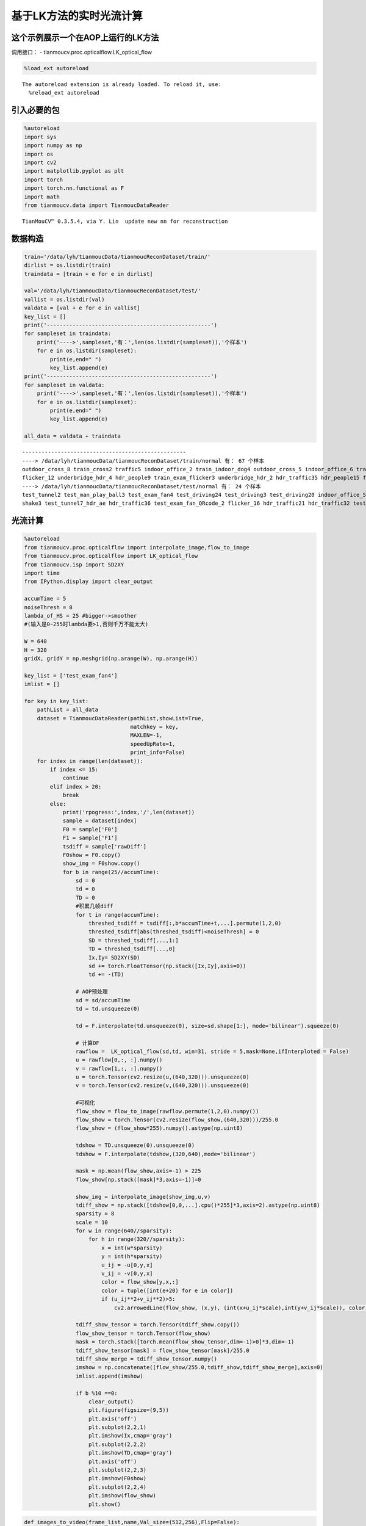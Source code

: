 基于LK方法的实时光流计算
========================

这个示例展示一个在AOP上运行的LK方法
-----------------------------------

调用接口： - tianmoucv.proc.opticalflow.LK_optical_flow

.. code:: ipython3

    %load_ext autoreload


.. parsed-literal::

    The autoreload extension is already loaded. To reload it, use:
      %reload_ext autoreload


引入必要的包
------------

.. code:: ipython3

    %autoreload
    import sys
    import numpy as np
    import os
    import cv2
    import matplotlib.pyplot as plt
    import torch
    import torch.nn.functional as F
    import math
    from tianmoucv.data import TianmoucDataReader



.. parsed-literal::

    TianMouCV™ 0.3.5.4, via Y. Lin  update new nn for reconstruction


数据构造
--------

.. code:: ipython3

    train='/data/lyh/tianmoucData/tianmoucReconDataset/train/'
    dirlist = os.listdir(train)
    traindata = [train + e for e in dirlist]
    
    val='/data/lyh/tianmoucData/tianmoucReconDataset/test/'
    vallist = os.listdir(val)
    valdata = [val + e for e in vallist]
    key_list = []
    print('---------------------------------------------------')
    for sampleset in traindata:
        print('---->',sampleset,'有：',len(os.listdir(sampleset)),'个样本')
        for e in os.listdir(sampleset):
            print(e,end=" ")
            key_list.append(e)
    print('---------------------------------------------------')
    for sampleset in valdata:
        print('---->',sampleset,'有：',len(os.listdir(sampleset)),'个样本')
        for e in os.listdir(sampleset):
            print(e,end=" ")
            key_list.append(e)
            
    all_data = valdata + traindata


.. parsed-literal::

    ---------------------------------------------------
    ----> /data/lyh/tianmoucData/tianmoucReconDataset/train/normal 有： 67 个样本
    outdoor_cross_8 train_cross2 traffic5 indoor_office_2 train_indoor_dog4 outdoor_cross_5 indoor_office_6 train_running_man_5 indoor_office_1 train_exam_fan2 indoor_office_3 people1 train_exam_fan5 indoor_office_4 indoor_slefie_2 outdoor_cross_9 outdoor_bridge_1 outdoor_cross_4 outdoor_cross_1 outdoor_4huan traffic15 outdoor_cross_12 outdoor_bridge_2 traffic9 traffic2 traffic_nohdr_16 traffic11 train_exam_fan1 train_indoor_dog1 train_cross3 train_driving5 traffic7 traffic_nohdr_15 train_driving14 train_driving9 outdoor_cross_7 train_driving4 traffic10 train_running_man_6 train_exam_fan3 train_driving6 train_cross4 train_driving3 outdoor_cross_3 train_driving11 traffic14 outdoor_bz_1 outdoor_hutong_1 indoor_slefie_1 indoor_keyboard1 train_man_play_ball1 train_driving8 traffic3 train_driving7 outdoor_cross_11 train_exam_full4 train_running_man_7 people10 traffic6 train_driving13 traffic13 traffic_nohdr_17 train_driving10 train_exam_full2 train_indoor_dog2 traffic1 train_exam_full1 ----> /data/lyh/tianmoucData/tianmoucReconDataset/train/extreme 有： 51 个样本
    flicker_12 underbridge_hdr_4 hdr_people9 train_exam_flicker3 underbridge_hdr_2 hdr_traffic35 hdr_people15 flicker_3 hdr_people2 train_tunnel3_hdr_ae hdr_traffic18 shake2 indoor_crazy_shake flicker_1 flicker_8 hdr_traffic20 underbridge_hdr_1 hdr_traffic30 train_exam_flicker2 hdr_traffic19 flicker_17 flicker_6 shake5 hdr_traffic23 train_exam_flicker1 train_hdr_human hdr_people5 hdr_people3 flicker_0 hdr_people11 train_tunnel6_hdr_ae flicker_4 flicker_9 flicker_11 flicker_15 hdr_people7 shake4 hdr_traffic26 train_tunnel4_hdr_ae hdr_traffic25 hdr_traffic29 train_tunnel1_hdr_blur shake1 train_driving2 hdr_traffic22 train_exam_fan_QRcode_1 hdr_people6 flicker_14 hdr_traffic34 hdr_people14 train_tunnel5_hdr_ae ---------------------------------------------------
    ----> /data/lyh/tianmoucData/tianmoucReconDataset/test/normal 有： 24 个样本
    test_tunnel2 test_man_play_ball3 test_exam_fan4 test_driving24 test_driving3 test_driving20 indoor_office_5 outdoor_cross_10 test_running_man_8 test_cross3 outdoor_cross_13 outdoor_4huan_2 test_exam_full3 test_driving4 traffic4 test_driving12 test_driving16 outdoor_cross_6 traffic8 test_driving8 traffic12 outdoor_bridge_3 test_running_man_4 indoor_keyboard2 ----> /data/lyh/tianmoucData/tianmoucReconDataset/test/extreme 有： 30 个样本
    shake3 test_tunnel7_hdr_ae hdr_traffic36 test_exam_fan_QRcode_2 flicker_16 hdr_traffic21 hdr_traffic32 test_indoor_dog3 hdr_traffic24 train_exam_flicker5 hdr_people13 test_tunnel8_hdr_ae_double hdr_people8 flicker_13 hdr_traffic33 hdr_people4 test_exam_fan_QRcode_3 hdr_traffic31 indoor_selfie_shake_3 flicker_7 hdr_people16 flicker_10 flicker_2 hdr_people12 test_driving_night_light1 test_hdr_human2 underbridge_hdr_3 flicker_18 flicker_5 shake6 

光流计算
-----------------------------------

.. code:: ipython3

    %autoreload
    from tianmoucv.proc.opticalflow import interpolate_image,flow_to_image
    from tianmoucv.proc.opticalflow import LK_optical_flow
    from tianmoucv.isp import SD2XY
    import time
    from IPython.display import clear_output
    
    accumTime = 5
    noiseThresh = 8
    lambda_of_HS = 25 #bigger->smoother
    #(输入是0~255时lambda要>1,否则千万不能太大)
    
    W = 640
    H = 320
    gridX, gridY = np.meshgrid(np.arange(W), np.arange(H))
    
    key_list = ['test_exam_fan4']
    imlist = []
    
    for key in key_list:
        pathList = all_data
        dataset = TianmoucDataReader(pathList,showList=True,
                                     matchkey = key,
                                     MAXLEN=-1,
                                     speedUpRate=1,
                                     print_info=False)
        for index in range(len(dataset)):
            if index <= 15:
                continue
            elif index > 20:
                break
            else:
                print('rpogress:',index,'/',len(dataset))
                sample = dataset[index]
                F0 = sample['F0']
                F1 = sample['F1']
                tsdiff = sample['rawDiff']
                F0show = F0.copy()
                show_img = F0show.copy()
                for b in range(25//accumTime):
                    sd = 0
                    td = 0
                    TD = 0
                    #积累几帧diff
                    for t in range(accumTime):
                        threshed_tsdiff = tsdiff[:,b*accumTime+t,...].permute(1,2,0)
                        threshed_tsdiff[abs(threshed_tsdiff)<noiseThresh] = 0
                        SD = threshed_tsdiff[...,1:]
                        TD = threshed_tsdiff[...,0]
                        Ix,Iy= SD2XY(SD)
                        sd += torch.FloatTensor(np.stack([Ix,Iy],axis=0))
                        td += -(TD)
    
                    # AOP预处理
                    sd = sd/accumTime
                    td = td.unsqueeze(0)
    
                    td = F.interpolate(td.unsqueeze(0), size=sd.shape[1:], mode='bilinear').squeeze(0)
    
                    # 计算OF
                    rawflow =  LK_optical_flow(sd,td, win=31, stride = 5,mask=None,ifInterploted = False)
                    u = rawflow[0,:, :].numpy()
                    v = rawflow[1,:, :].numpy()
                    u = torch.Tensor(cv2.resize(u,(640,320))).unsqueeze(0)
                    v = torch.Tensor(cv2.resize(v,(640,320))).unsqueeze(0)
    
                    #可视化
                    flow_show = flow_to_image(rawflow.permute(1,2,0).numpy())
                    flow_show = torch.Tensor(cv2.resize(flow_show,(640,320)))/255.0
                    flow_show = (flow_show*255).numpy().astype(np.uint8)
    
                    tdshow = TD.unsqueeze(0).unsqueeze(0)
                    tdshow = F.interpolate(tdshow,(320,640),mode='bilinear')
    
                    mask = np.mean(flow_show,axis=-1) > 225
                    flow_show[np.stack([mask]*3,axis=-1)]=0
    
                    show_img = interpolate_image(show_img,u,v)
                    tdiff_show = np.stack([tdshow[0,0,...].cpu()*255]*3,axis=2).astype(np.uint8)
                    sparsity = 8
                    scale = 10
                    for w in range(640//sparsity):
                        for h in range(320//sparsity):
                            x = int(w*sparsity)
                            y = int(h*sparsity)
                            u_ij = -u[0,y,x]
                            v_ij = -v[0,y,x]
                            color = flow_show[y,x,:]
                            color = tuple([int(e+20) for e in color])
                            if (u_ij**2+v_ij**2)>5:
                                cv2.arrowedLine(flow_show, (x,y), (int(x+u_ij*scale),int(y+v_ij*scale)), color,2, tipLength=0.15)
    
                    tdiff_show_tensor = torch.Tensor(tdiff_show.copy())
                    flow_show_tensor = torch.Tensor(flow_show)
                    mask = torch.stack([torch.mean(flow_show_tensor,dim=-1)>0]*3,dim=-1)
                    tdiff_show_tensor[mask] = flow_show_tensor[mask]/255.0
                    tdiff_show_merge = tdiff_show_tensor.numpy()
                    imshow = np.concatenate([flow_show/255.0,tdiff_show,tdiff_show_merge],axis=0)
                    imlist.append(imshow)
    
                    if b %10 ==0:
                        clear_output()
                        plt.figure(figsize=(9,5))
                        plt.axis('off') 
                        plt.subplot(2,2,1)
                        plt.imshow(Ix,cmap='gray')
                        plt.subplot(2,2,2)
                        plt.imshow(TD,cmap='gray')
                        plt.axis('off') 
                        plt.subplot(2,2,3)
                        plt.imshow(F0show)
                        plt.subplot(2,2,4)
                        plt.imshow(flow_show)
                        plt.show()



.. image:: output_7_0.png


.. code:: ipython3

    def images_to_video(frame_list,name,Val_size=(512,256),Flip=False):
        fps = 30     
        size = (Val_size[0], Val_size[1]) # 需要转为视频的图片的尺寸
        out = cv2.VideoWriter(name,0x7634706d , fps, size)
        for frame in frame_list:
            frame = (frame-np.min(frame))/(np.max(frame)-np.min(frame)) * 255
            frame2 = frame.astype(np.uint8)
            out.write(frame2)
        out.release()
        
    images_to_video(imlist,'./LKOF_'+key+'.mp4',Val_size=(640,960),Flip=True)

